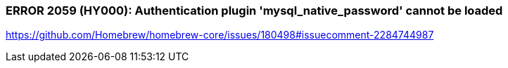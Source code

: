 
=== ERROR 2059 (HY000): Authentication plugin 'mysql_native_password' cannot be loaded
https://github.com/Homebrew/homebrew-core/issues/180498#issuecomment-2284744987
